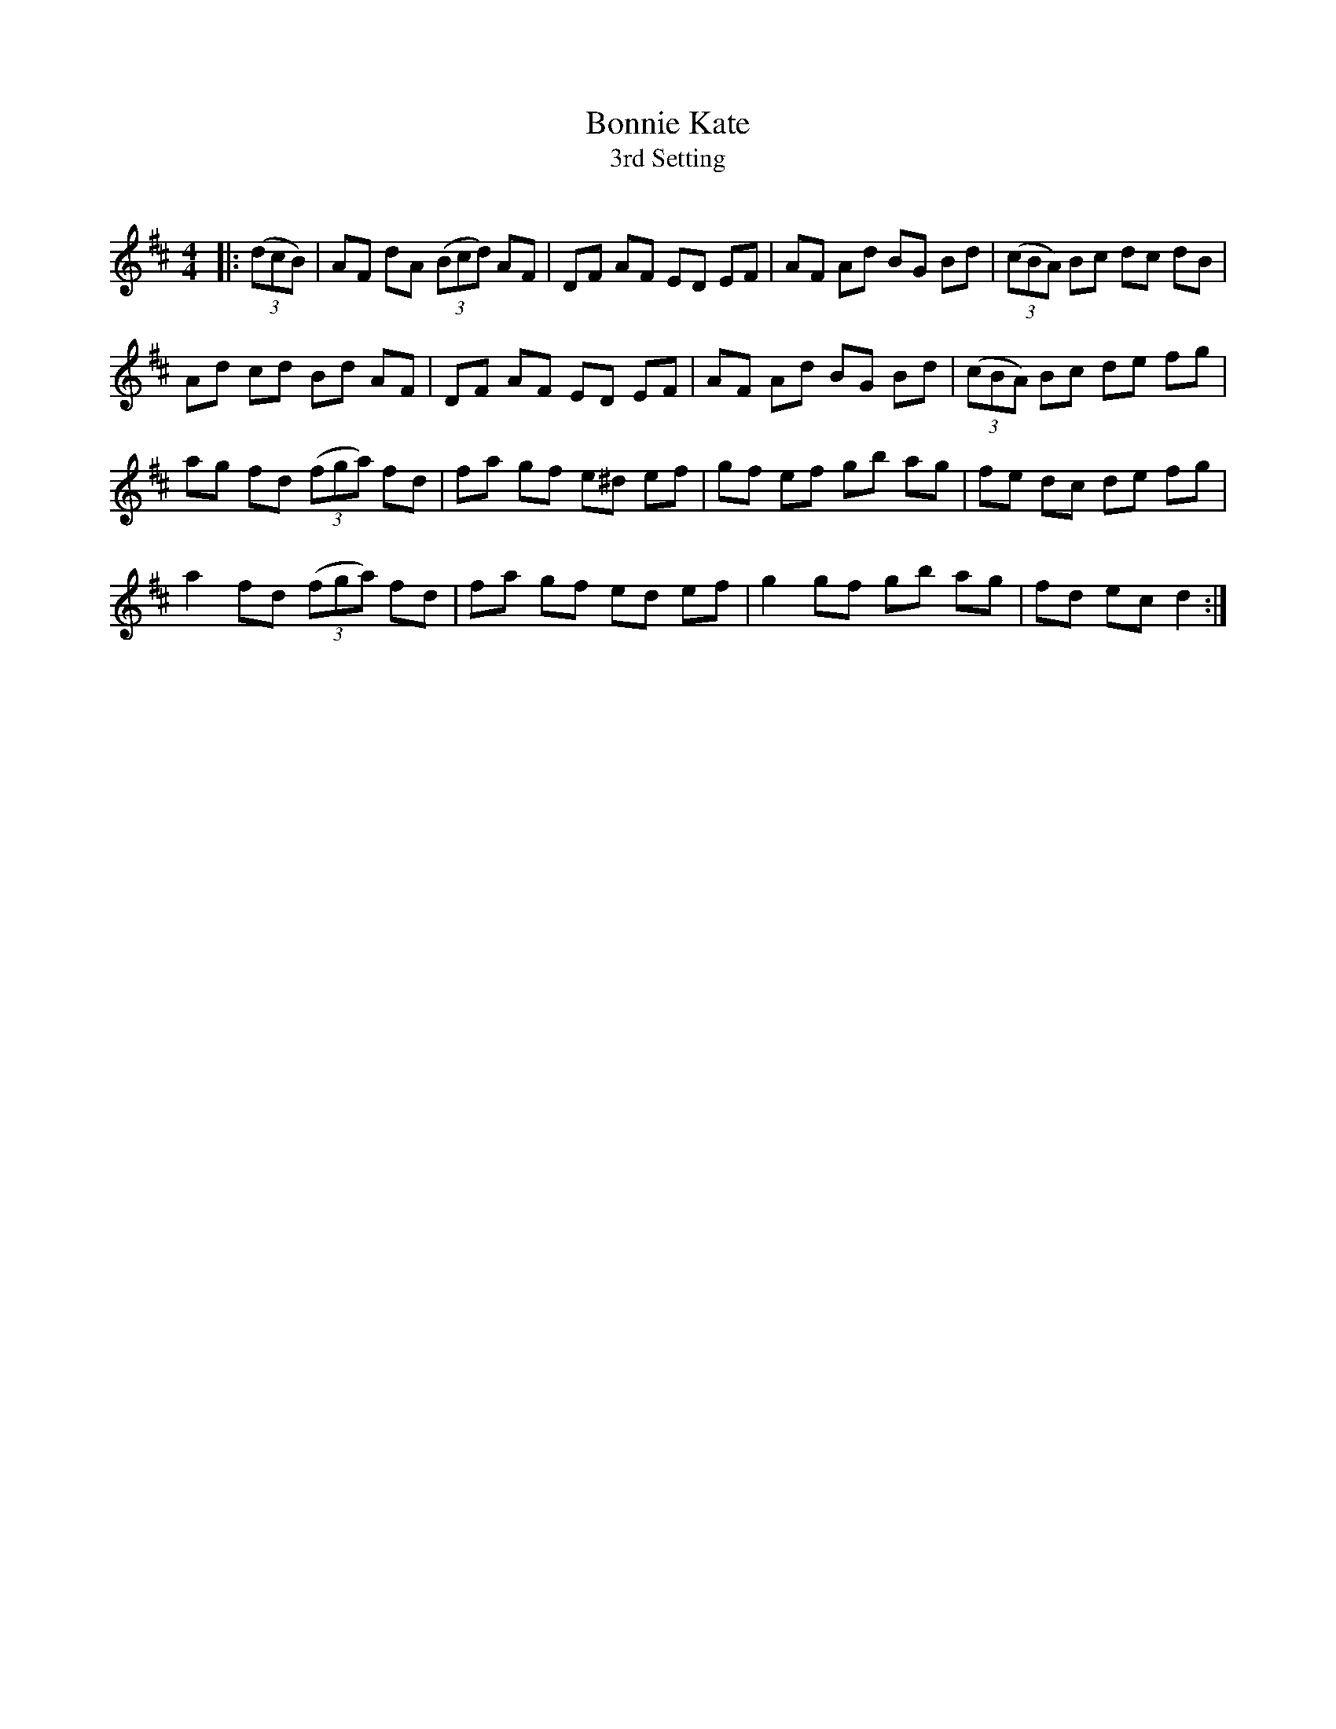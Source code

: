 X:1
T: Bonnie Kate
T: 3rd Setting
R:Reel
Q: 232
K:D
M:4/4
L:1/8
|:((3dcB) |AF dA ((3Bcd) AF|DF AF ED EF|AF Ad BG Bd|((3cBA) Bc dc dB|
Ad cd Bd AF|DF AF ED EF|AF Ad BG Bd|((3cBA) Bc de fg|
ag fd ((3fga) fd|fa gf e^d ef|gf ef gb ag|fe dc de fg|
a2 fd ((3fga) fd|fa gf ed ef|g2 gf gb ag|fd ec d2:|
